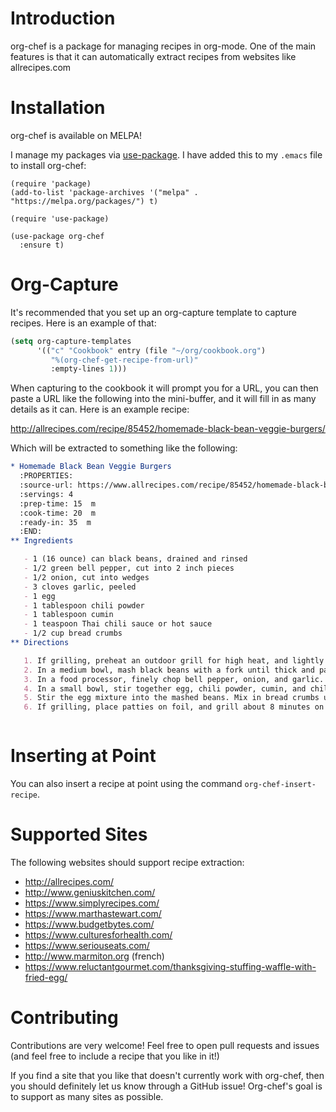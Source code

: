 [[./img/org-chef.png]]

* Introduction

  org-chef is a package for managing recipes in org-mode. One of the
  main features is that it can automatically extract recipes from
  websites like allrecipes.com

* Installation

  org-chef is available on MELPA!

  I manage my packages via [[https://github.com/jwiegley/use-package][use-package]]. I have added this to my
  ~.emacs~ file to install org-chef:

  #+BEGIN_SRC elisp
    (require 'package)
    (add-to-list 'package-archives '("melpa" . "https://melpa.org/packages/") t)

    (require 'use-package)

    (use-package org-chef
      :ensure t)
  #+END_SRC

* Org-Capture

  It's recommended that you set up an org-capture template to capture
  recipes. Here is an example of that:

  #+BEGIN_SRC lisp
    (setq org-capture-templates
          '(("c" "Cookbook" entry (file "~/org/cookbook.org")
             "%(org-chef-get-recipe-from-url)"
             :empty-lines 1)))
  #+END_SRC

  When capturing to the cookbook it will prompt you for a URL, you can
  then paste a URL like the following into the mini-buffer, and it
  will fill in as many details as it can. Here is an example recipe:

  http://allrecipes.com/recipe/85452/homemade-black-bean-veggie-burgers/

  Which will be extracted to something like the following:

  #+BEGIN_SRC org
    ,* Homemade Black Bean Veggie Burgers
      :PROPERTIES:
      :source-url: https://www.allrecipes.com/recipe/85452/homemade-black-bean-veggie-burgers/
      :servings: 4
      :prep-time: 15  m
      :cook-time: 20  m
      :ready-in: 35  m
      :END:
    ,** Ingredients

       - 1 (16 ounce) can black beans, drained and rinsed
       - 1/2 green bell pepper, cut into 2 inch pieces
       - 1/2 onion, cut into wedges
       - 3 cloves garlic, peeled
       - 1 egg
       - 1 tablespoon chili powder
       - 1 tablespoon cumin
       - 1 teaspoon Thai chili sauce or hot sauce
       - 1/2 cup bread crumbs
    ,** Directions

       1. If grilling, preheat an outdoor grill for high heat, and lightly oil a sheet of aluminum foil. If baking, preheat oven to 375 degrees F (190 degrees C), and lightly oil a baking sheet.
       2. In a medium bowl, mash black beans with a fork until thick and pasty.
       3. In a food processor, finely chop bell pepper, onion, and garlic. Then stir into mashed beans.
       4. In a small bowl, stir together egg, chili powder, cumin, and chili sauce.
       5. Stir the egg mixture into the mashed beans. Mix in bread crumbs until the mixture is sticky and holds together. Divide mixture into four patties.
       6. If grilling, place patties on foil, and grill about 8 minutes on each side. If baking, place patties on baking sheet, and bake about 10 minutes on each side.


  #+END_SRC

* Inserting at Point

  You can also insert a recipe at point using the command
  ~org-chef-insert-recipe~.

* Supported Sites

  The following websites should support recipe extraction:

  - http://allrecipes.com/
  - http://www.geniuskitchen.com/
  - https://www.simplyrecipes.com/
  - https://www.marthastewart.com/
  - https://www.budgetbytes.com/
  - https://www.culturesforhealth.com/
  - https://www.seriouseats.com/
  - http://www.marmiton.org (french)
  - https://www.reluctantgourmet.com/thanksgiving-stuffing-waffle-with-fried-egg/

* Contributing

  Contributions are very welcome! Feel free to open pull requests and
  issues (and feel free to include a recipe that you like in it!)

  If you find a site that you like that doesn't currently work with
  org-chef, then you should definitely let us know through a GitHub
  issue! Org-chef's goal is to support as many sites as possible.
